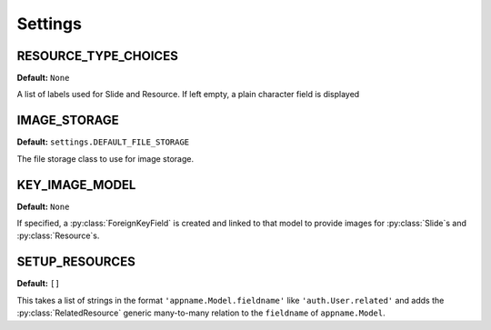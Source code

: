 ========
Settings
========

.. _resource_type_choices_setting:

RESOURCE_TYPE_CHOICES
=====================

**Default:** ``None``

A list of labels used for Slide and Resource. If left empty, a plain character field is displayed

.. _image_storage_setting:

IMAGE_STORAGE
=============

**Default:** ``settings.DEFAULT_FILE_STORAGE``

The file storage class to use for image storage.

.. _key_image_model_setting:

KEY_IMAGE_MODEL
===============

**Default:** ``None``

If specified, a :py:class:`ForeignKeyField` is created and linked to that model to provide images for :py:class:`Slide`\ s and :py:class:`Resource`\ s.

.. _setup_resources_setting:

SETUP_RESOURCES
===============

**Default:** ``[]``

This takes a list of strings in the format ``'appname.Model.fieldname'`` like ``'auth.User.related'`` and adds the :py:class:`RelatedResource` generic many-to-many relation to the ``fieldname`` of ``appname.Model``.